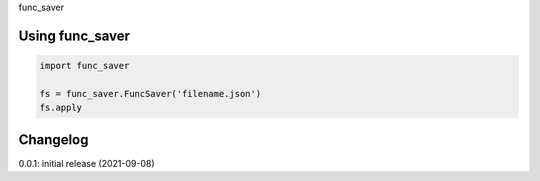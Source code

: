 func_saver

Using func_saver
================

.. code-block:: python

    import func_saver
    
    fs = func_saver.FuncSaver('filename.json')
    fs.apply
    

Changelog
=========

0.0.1: initial release (2021-09-08)

